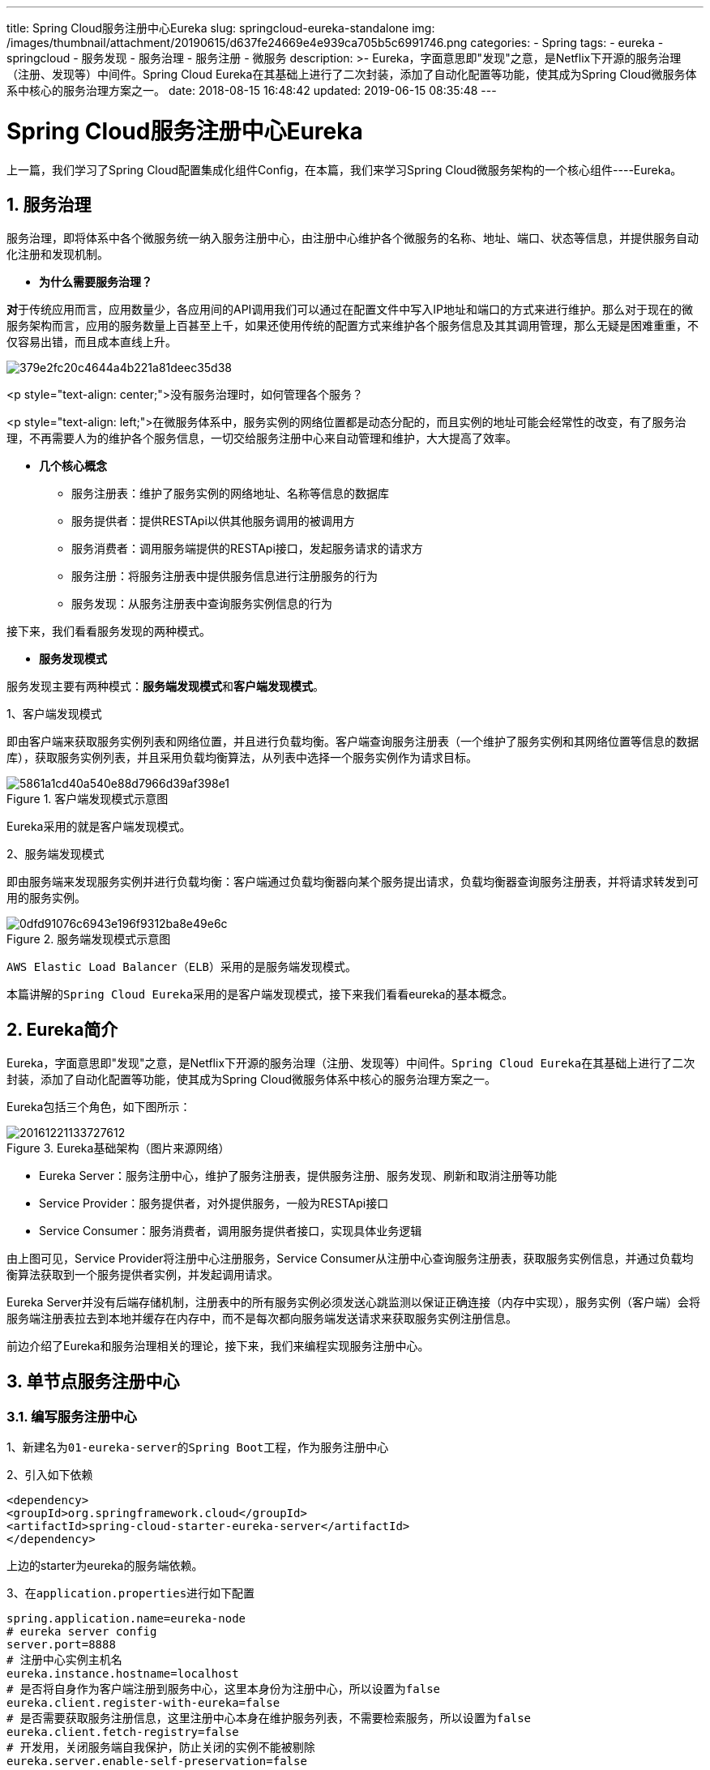 ---
title: Spring Cloud服务注册中心Eureka
slug: springcloud-eureka-standalone
img: /images/thumbnail/attachment/20190615/d637fe24669e4e939ca705b5c6991746.png
categories:
  - Spring
tags:
  - eureka
  - springcloud
  - 服务发现
  - 服务治理
  - 服务注册
  - 微服务
description: >-
  Eureka，字面意思即"发现"之意，是Netflix下开源的服务治理（注册、发现等）中间件。Spring Cloud
  Eureka在其基础上进行了二次封装，添加了自动化配置等功能，使其成为Spring Cloud微服务体系中核心的服务治理方案之一。
date: 2018-08-15 16:48:42
updated: 2019-06-15 08:35:48
---

= Spring Cloud服务注册中心Eureka
:author: belonk.com
:date: 2019-06-15
:doctype: article
:email: belonk@126.com
:encoding: UTF-8
:favicon:
:generateToc: true
:icons: font
:imagesdir: images
:keywords: Spring Cloud,微服务,Spring Boot,Eureka,netflix,服务治理,服务注册,服务发现,客户端发现，服务端发现,服务消费者,服务提供者,注册中心,服务注册表
:linkcss: true
:numbered: true
:stylesheet: 
:tabsize: 4
:tag: eureka,springcloud,服务发现,服务治理,服务注册,微服务
:toc: auto
:toc-title: 目录
:toclevels: 4
:website: https://belonk.com

上一篇，我们学习了Spring Cloud配置集成化组件Config，在本篇，我们来学习Spring Cloud微服务架构的一个核心组件----Eureka。


== 服务治理
 
服务治理，即将体系中各个微服务统一纳入服务注册中心，由注册中心维护各个微服务的名称、地址、端口、状态等信息，并提供服务自动化注册和发现机制。

* **为什么需要服务治理？**

**对**于传统应用而言，应用数量少，各应用间的API调用我们可以通过在配置文件中写入IP地址和端口的方式来进行维护。那么对于现在的微服务架构而言，应用的服务数量上百甚至上千，如果还使用传统的配置方式来维护各个服务信息及其其调用管理，那么无疑是困难重重，不仅容易出错，而且成本直线上升。


image::/images/attachment/20180815/379e2fc20c4644a4b221a81deec35d38.png[]


<p style="text-align: center;">没有服务治理时，如何管理各个服务？

<p style="text-align: left;">在微服务体系中，服务实例的网络位置都是动态分配的，而且实例的地址可能会经常性的改变，有了服务治理，不再需要人为的维护各个服务信息，一切交给服务注册中心来自动管理和维护，大大提高了效率。

* **几个核心概念** 
** 服务注册表：维护了服务实例的网络地址、名称等信息的数据库
** 服务提供者：提供RESTApi以供其他服务调用的被调用方
** 服务消费者：调用服务端提供的RESTApi接口，发起服务请求的请求方
** 服务注册：将服务注册表中提供服务信息进行注册服务的行为
** 服务发现：从服务注册表中查询服务实例信息的行为

接下来，我们看看服务发现的两种模式。

* **服务发现模式**

服务发现主要有两种模式：**服务端发现模式**和**客户端发现模式**。

1、客户端发现模式

即由客户端来获取服务实例列表和网络位置，并且进行负载均衡。客户端查询服务注册表（一个维护了服务实例和其网络位置等信息的数据库），获取服务实例列表，并且采用负载均衡算法，从列表中选择一个服务实例作为请求目标。

.客户端发现模式示意图
image::/images/attachment/20180815/5861a1cd40a540e88d7966d39af398e1.png[]

Eureka采用的就是客户端发现模式。

2、服务端发现模式

即由服务端来发现服务实例并进行负载均衡：客户端通过负载均衡器向某个服务提出请求，负载均衡器查询服务注册表，并将请求转发到可用的服务实例。

.服务端发现模式示意图
image::/images/attachment/20180815/0dfd91076c6943e196f9312ba8e49e6c.png[]

``AWS Elastic Load Balancer（ELB）``采用的是服务端发现模式。

本篇讲解的``Spring Cloud Eureka``采用的是客户端发现模式，接下来我们看看eureka的基本概念。


== Eureka简介
 
Eureka，字面意思即"发现"之意，是Netflix下开源的服务治理（注册、发现等）中间件。``Spring Cloud Eureka``在其基础上进行了二次封装，添加了自动化配置等功能，使其成为Spring Cloud微服务体系中核心的服务治理方案之一。

Eureka包括三个角色，如下图所示：

.Eureka基础架构（图片来源网络）
image::https://img-blog.csdn.net/20161221133727612[]


* Eureka Server：服务注册中心，维护了服务注册表，提供服务注册、服务发现、刷新和取消注册等功能
* Service Provider：服务提供者，对外提供服务，一般为RESTApi接口
* Service Consumer：服务消费者，调用服务提供者接口，实现具体业务逻辑

由上图可见，Service Provider将注册中心注册服务，Service Consumer从注册中心查询服务注册表，获取服务实例信息，并通过负载均衡算法获取到一个服务提供者实例，并发起调用请求。

Eureka Server并没有后端存储机制，注册表中的所有服务实例必须发送心跳监测以保证正确连接（内存中实现），服务实例（客户端）会将服务端注册表拉去到本地并缓存在内存中，而不是每次都向服务端发送请求来获取服务实例注册信息。

前边介绍了Eureka和服务治理相关的理论，接下来，我们来编程实现服务注册中心。


== 单节点服务注册中心
 

=== 编写服务注册中心
 
1、新建名为``01-eureka-server``的``Spring Boot``工程，作为服务注册中心

2、引入如下依赖

[source,xml]
----
<dependency>
<groupId>org.springframework.cloud</groupId>
<artifactId>spring-cloud-starter-eureka-server</artifactId>
</dependency>
----
 
上边的starter为eureka的服务端依赖。

3、在``application.properties``进行如下配置

[source,block]
----
spring.application.name=eureka-node
# eureka server config
server.port=8888
# 注册中心实例主机名
eureka.instance.hostname=localhost
# 是否将自身作为客户端注册到服务中心，这里本身份为注册中心，所以设置为false
eureka.client.register-with-eureka=false
# 是否需要获取服务注册信息，这里注册中心本身在维护服务列表，不需要检索服务，所以设置为false
eureka.client.fetch-registry=false
# 开发用，关闭服务端自我保护，防止关闭的实例不能被剔除
eureka.server.enable-self-preservation=false
# 服务注册中心访问地址
eureka.client.service-url.defaultZone=http://${eureka.instance.hostname}:${server.port}/eureka
# 使用客户端IP地址，而非hostname
eureka.instance.prefer-ip-address=true
----
 
默认情况下，每一个Eureka服务端同样也是一个Eureka客户端，因此至少需要配置一个其他的Eureka服务端URL来让自己完成注册。如果不提供这个服务端URL，服务端本身可以正常运行和提供服务，但是控制台会打印许多无法成功注册的日志信息。如果需要使用单节点模式，可以使用如下配置来禁止默认注册行为：

----
eureka.client.register-with-eureka=false
eureka.client.fetch-registry=false
----

即是说，服务端本身不需要作为客户端向其他服务端进行注册。

4、启动类上添加``@EnableEurekaServer``注册，表明该工程为Eureka服务端工程

5、启动应用，然后访问``http://localhost:8888/``，可以看到Eureka的主界面，表明服务注册中心启动成功

.Eureka启动主界面
image::/images/attachment/20180815/6c74c5b37b504c32879cb5d608c91d41.png[]


image:://note.youdao.com/src/8F8696060D7B4930AA5AE339DB1C47BB[]

=== 编写服务提供者

1、新建一个 ``01-service-demo``的 ``Spring Boot``工程，作为服务提供者

2、引入如下依赖

[source,xml]
----
<dependency>
<groupId>org.springframework.cloud</groupId>
<artifactId>spring-cloud-starter-eureka</artifactId>
</dependency>
----
 
3、添加如下配置项

[source,block]
----
server.port=8080
spring.application.name=hello-service
# 服务注册中心访问地址
eureka.client.service-url.defaultZone=http://localhost:8888/eureka
----
 
重点是最后一行配置，告诉应用服务注册中心所在的网络位置，注意后边的名称是``/eureka``，不要更改。

4、在启动类上添加``@EnableDiscoveryClient``注解

前边已经提到过，Eureka使用的是客户端发现，此注解即表明启用成功后会根据配置的地址向服务注册中心进行服务注册。

5、编写一个``Controller``，简单的打印一个字符串

[source,java]
----
@RestController
public class DemoController {
    @GetMapping("/sayHello")
    public String say(String name) {
        return "hello, " + name + "!";
    }
}
----
 
6、启动应用，可以看到控制台显示应用已经成功注册

----
``com.netflix.discovery.DiscoveryClient    : DiscoveryClient_HELLO-SERVICE/hello-service:-1778284792 - registration status: 204``
----

7、访问``http://localhost:8080/sayHello?name=belonk``，成功打印``Hello belonk!``，表明服务提供者运行成功。

8、再次访问``http://localhost:8888/``，首页可以看到``HELLO-SERVICE``已经被成功注册

最后，我们来编写一个服务消费者，通过注册中心查询服务实例，并进行远程调用。


=== 编写服务消费者
 
``Spring Cloud``提供的服务发现和消费有``Ribbon``和``Feign``，前者基于``RestTemplate``，后者为声明式服务调用框架。后边详细讨论，这里仅简单使用Ribbon，来演示服务消费者。

1、新建``01-ribbon-consumer``的``Spring Boot``工程

2、引入如下依赖

[source,xml]
----
<dependency>
<groupId>org.springframework.cloud</groupId>
<artifactId>spring-cloud-starter-eureka</artifactId>
</dependency>
<dependency>
<groupId>org.springframework.cloud</groupId>
<artifactId>spring-cloud-starter-ribbon</artifactId>
</dependency>
----
 
3、添加如下配置

[source,block]
----
server.port=9090
spring.application.name=ribbon-consumer
# 服务注册中心访问地址
eureka.client.service-url.defaultZone=http://localhost:8888/eureka
----
 
4、在启动类上添加``@EnableDiscoveryClient``注解，启用客户端发现

5、在启动类上注入``RestTemplate``对象

[source,java]
----
@Bean
@LoadBalanced
RestTemplate restTemplate() {
    return new RestTemplate();
}
----
 
这里的``@LoadBalanced``注解不可缺少，它保证使用``LoadBalancerClient``进行服务发现

6、编写一个``Controller``，来消费``HELLO-SERVICE``服务

[source,java]
----
@RestController
public class ConsumerController {
    /**
     * 服务调用地址，根据服务名称
     */
    public static final String SERVICE_URL = "http://hello-service";

    @Autowired
    private RestTemplate restTemplate;

    @GetMapping("/hello")
    public String helloConsumer(String name) {
        // 请求服务的hello api
        return restTemplate.getForEntity(SERVICE_URL + "/sayHello?name={1}", String.class, name).getBody();
    }
}
----
 
在Eureka中，服务名称不区分大小写

7、启动应用，访问``http://localhost:9090/hello?name=belonk``，正确输出``Hello, belonk!``，服务消费者调用成功。

8、再次访问``http://localhost:8888/``，首页可以看到现在已经有两个服务注册成功，一个为``HELLO-SERVICE``，还有一个为``RIBBON-CONSUMER``。


== 总结
 
本文先介绍了服务治理的概念和必要性，然后介绍了服务发现常见的两种模式。最后，我们通过编码逐步实现了一个服务注册中心、服务提供者和服务消费者，从整体上了解了Eureka的基本概念和结构关系。

但是，我们编写的是一个单节点的注册中心，注册中心一旦出现故障，那么会影响整个微服务体系，导致其不可用，在下一篇，我们来看看如何使用Eureka搭建高可用、双节点的服务注册中心。

**示例代码：
https://github.com/belonk/springcloud-demo/tree/master/02-eureka[github]**


**参考文章：**

* https://www.nginx.com/blog/service-discovery-in-a-microservices-architecture/[https://www.nginx.com/blog/service-discovery-in-a-microservices-architecture/]
* https://docs.spring.io/spring-cloud-netflix/docs/2.2.9.RELEASE/reference/html/[Spring Cloud官方文档]